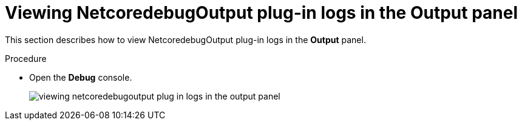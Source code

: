 // viewing-logs-for-dotnet-with-netcoredebugoutput-plug-in

[id="viewing-netcoredebugoutput-plug-in-logs-in-the-output-panel_{context}"]
= Viewing NetcoredebugOutput plug-in logs in the Output panel

This section describes how to view NetcoredebugOutput plug-in logs in the *Output* panel.

.Procedure

* Open the *Debug* console.
+
image::logs/viewing-netcoredebugoutput-plug-in-logs-in-the-output-panel.png[]
